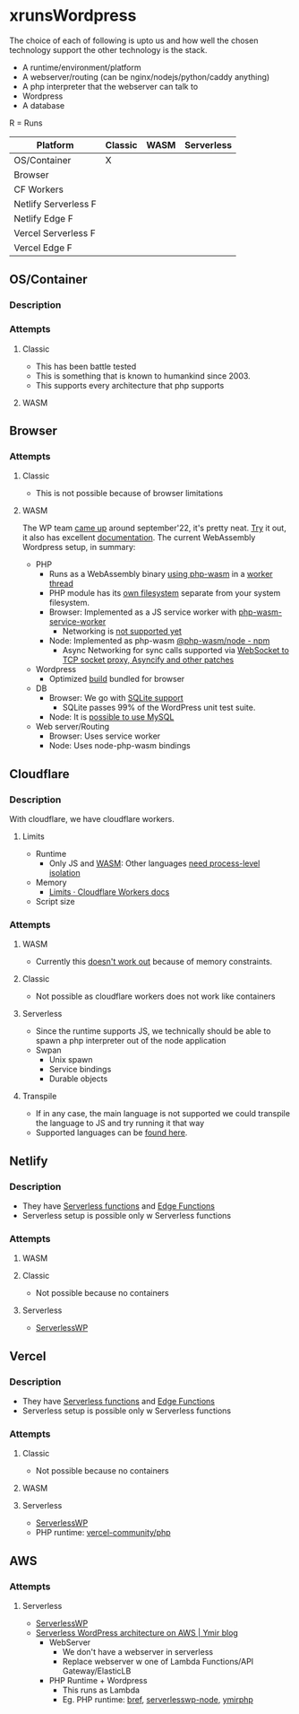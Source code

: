* xrunsWordpress
The choice of each of following is upto us and how well the chosen technology support the other technology is the stack.

- A runtime/environment/platform
- A webserver/routing (can be nginx/nodejs/python/caddy anything)
- A php interpreter that the webserver can talk to
- Wordpress 
- A database

R = Runs
| Platform             | Classic | WASM | Serverless |
|----------------------+---------+------+------------|
| OS/Container         | X       |      |            |
| Browser              |         |      |            |
| CF Workers           |         |      |            |
| Netlify Serverless F |         |      |            |
| Netlify Edge F       |         |      |            |
| Vercel Serverless F  |         |      |            |
| Vercel Edge F        |         |      |            |

** OS/Container
*** Description
*** Attempts
**** Classic
- This has been battle tested
- This is something that is known to humankind since 2003.
- This supports every architecture that php supports
**** WASM
** Browser
*** Attempts
**** Classic
- This is not possible because of browser limitations
**** WASM
The WP team [[https://make.wordpress.org/core/2022/09/23/client-side-webassembly-wordpress-with-no-server/][came up]] around september'22, it's pretty neat. [[https://developer.wordpress.org/playground/][Try]] it out, it also has excellent [[https://wordpress.github.io/wordpress-playground/][documentation]]. The current WebAssembly Wordpress setup, in summary:
- PHP
  - Runs as a WebAssembly binary [[https://github.com/WordPress/wordpress-playground/blob/trunk/packages/php-wasm/compile/Dockerfile][using php-wasm]] in a [[https://wordpress.github.io/wordpress-playground/architecture/browser-php-worker-threads/][worker thread]]
  - PHP module has its [[https://wordpress.github.io/wordpress-playground/architecture/wasm-php-filesystem][own filesystem]] separate from your system filesystem.
  - Browser: Implemented as a JS service worker with [[https://github.com/WordPress/wordpress-playground/tree/trunk/packages/php-wasm/web-service-worker][php-wasm-service-worker]]
    - Networking is [[https://github.com/WordPress/wordpress-playground/issues/85][not supported yet]]
  - Node: Implemented as php-wasm [[https://www.npmjs.com/package/@php-wasm/node][@php-wasm/node - npm]]
    - Async Networking for sync calls supported via [[https://wordpress.github.io/wordpress-playground/architecture/wasm-php-overview][WebSocket to TCP socket proxy, Asyncify and other patches]]
- Wordpress
  - Optimized [[https://github.com/WordPress/wordpress-playground/tree/trunk/packages/playground/compile-wordpress][build]] bundled for browser
- DB
  - Browser: We go with [[https://github.com/WordPress/sqlite-database-integration][SQLite support]]
    - SQLite passes 99% of the WordPress unit test suite.
  - Node: It is [[https://wordpress.github.io/wordpress-playground/architecture/wasm-php-overview#networking-support-varies-between-platforms][possible to use MySQL]]
- Web server/Routing
  - Browser: Uses service worker
  - Node: Uses node-php-wasm bindings
** Cloudflare
*** Description
With cloudflare, we have cloudflare workers.
**** Limits
- Runtime
  - Only JS and [[https://developers.cloudflare.com/workers/runtime-apis/webassembly/][WASM]]: Other languages [[https://community.cloudflare.com/t/will-cloudflare-support-a-php-runtime-for-workers-at-the-edge/56682/7][need process-level isolation]]
- Memory
  - [[https://developers.cloudflare.com/workers/platform/limits/#memory][Limits · Cloudflare Workers docs]]
- Script size
*** Attempts
**** WASM
- Currently this [[https://github.com/WordPress/wordpress-playground/issues/69][doesn't work out]] because of memory constraints.
**** Classic
- Not possible as cloudflare workers does not work like containers
**** Serverless
- Since the runtime supports JS, we technically should be able to spawn a php interpreter out of the node application
- Swpan
  - Unix spawn
  - Service bindings
  - Durable objects
**** Transpile
- If in any case, the main language is not supported we could transpile the language to JS and try running it that way
- Supported languages can be [[https://developers.cloudflare.com/workers/learning/languages/#compiled-to-javascript][found here]].
** Netlify
*** Description
- They have [[https://docs.netlify.com/functions/overview/][Serverless functions]] and [[https://docs.netlify.com/edge-functions/overview/][Edge Functions]]
- Serverless setup is possible only w Serverless functions
*** Attempts
**** WASM
**** Classic
- Not possible because no containers
**** Serverless
- [[https://github.com/mitchmac/ServerlessWP][ServerlessWP]]
** Vercel
*** Description
- They have [[https://vercel.com/docs/functions/serverless-functions][Serverless functions]] and [[https://vercel.com/docs/functions/edge-functions][Edge Functions]]
- Serverless setup is possible only w Serverless functions
*** Attempts
**** Classic
- Not possible because no containers
**** WASM
**** Serverless
- [[https://github.com/mitchmac/ServerlessWP][ServerlessWP]]
- PHP runtime: [[https://github.com/vercel-community/php][vercel-community/php]]
** AWS
*** Attempts
**** Serverless
- [[https://github.com/mitchmac/ServerlessWP][ServerlessWP]]
- [[https://blog.ymirapp.com/serverless-wordpress-aws/][Serverless WordPress architecture on AWS | Ymir blog]]
  - WebServer
    - We don't have a webserver in serverless
    - Replace webserver w one of Lambda Functions/API Gateway/ElasticLB
  - PHP Runtime + Wordpress
    - This runs as Lambda
    - Eg. PHP runtime: [[https://github.com/brefphp/bref][bref]], [[https://github.com/mitchmac/serverlesswp-node][serverlesswp-node]], [[https://github.com/ymirapp/php-runtime][ymirphp]]
